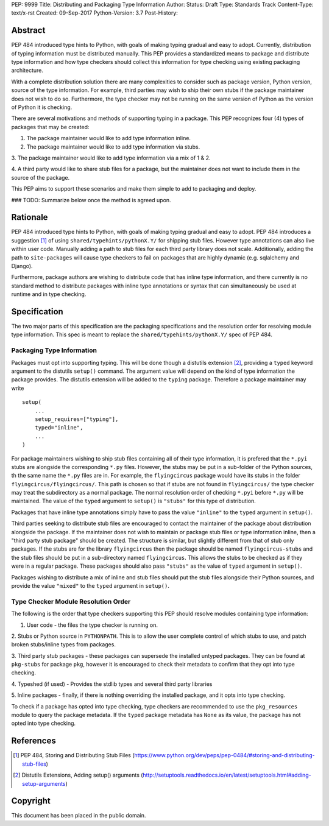 PEP: 9999 
Title: Distributing and Packaging Type Information
Author: 
Status: Draft
Type: Standards Track
Content-Type: text/x-rst
Created: 09-Sep-2017
Python-Version: 3.7
Post-History: 


Abstract
========

PEP 484 introduced type hints to Python, with goals of making typing
gradual and easy to adopt. Currently, distribution of typing information
must be distributed manually. This PEP provides a standardized means to
package and distribute type information and how type checkers should 
collect this information for type checking using existing packaging
architecture.

With a complete distribution solution there are many complexities to
consider such as package version, Python version, source of the type
information. For example, third parties may wish to ship their own stubs
if the package maintainer does not wish to do so. Furthermore, the type
checker may not be running on the same version of Python as the version
of Python it is checking.

There are several motivations and methods of supporting typing in a package.
This PEP recognizes four (4) types of packages that may be created:

1. The package maintainer would like to add type information inline.

2. The package maintainer would like to add type information via stubs.

3. The package maintainer would like to add type information via a mix
of 1 & 2.

4. A third party would like to share stub files for a package, but the
maintainer does not want to include them in the source of the package.

This PEP aims to support these scenarios and make them simple to add to
packaging and deploy.

### TODO: Summarize below once the method is agreed upon.

Rationale
=========

PEP 484 introduced type hints to Python, with goals of making typing
gradual and easy to adopt. PEP 484 introduces a suggestion [1]_ of using
``shared/typehints/pythonX.Y/`` for shipping stub files. However type
annotations can also live within user code. Manually adding a path to
stub files for each third party library does not scale. Additionally,
adding the path to ``site-packages`` will cause type checkers to fail
on packages that are highly dynamic (e.g. sqlalchemy and Django).

Furthermore, package authors are wishing to distribute code that has
inline type information, and there currently is no standard method to
distribute packages with inline type annotations or syntax that can
simultaneously be used at runtime and in type checking.

Specification
=============

The two major parts of this specification are the packaging specifications
and the resolution order for resolving module type information. This spec
is meant to replace the ``shared/typehints/pythonX.Y/`` spec of PEP 484. 

Packaging Type Information
--------------------------

Packages must opt into supporting typing. This will be done though a distutils
extension [2]_, providing a ``typed`` keyword argument to the distutils
``setup()`` command. The argument value will depend on the kind of type
information the package provides. The distutils extension will be added to the
``typing`` package. Therefore a package maintainer may write

::

    setup(
        ...
        setup_requires=["typing"],
        typed="inline",
        ...
    )

For package maintainers wishing to ship stub files containing all of their
type information, it is prefered that the ``*.pyi`` stubs are alongside the
corresponding ``*.py`` files. However, the stubs may be put in a sub-folder
of the Python sources, th the same name the ``*.py`` files are in. For 
example, the ``flyingcircus`` package would have its stubs in the folder
``flyingcircus/flyingcircus/``. This path is chosen so that if stubs are
not found in ``flyingcircus/`` the type checker may treat the subdirectory as
a normal package. The normal resolution order of checking ``*.pyi`` before
``*.py`` will be maintained. The value of the ``typed`` argument to 
``setup()`` is ``"stubs"`` for this type of distribution.

Packages that have inline type annotations simply have to pass the value
``"inline"`` to the ``typed`` argument in ``setup()``.

Third parties seeking to distribute stub files are encouraged to contact the
maintainer of the package about distribution alongside the package. If the
maintainer does not wish to maintain or package stub files or type information
inline, then a "third party stub package" should be created. The structure is
similar, but slightly different from that of stub only packages. If the stubs
are for the library ``flyingcircus`` then the package should be named 
``flyingcircus-stubs`` and the stub files should be put in a sub-directory
named ``flyingcircus``. This allows the stubs to be checked as if they were in
a regular package. These packages should also pass ``"stubs"`` as the value 
of ``typed`` argument in ``setup()``.

Packages wishing to distribute a mix of inline and stub files should put the
stub files alongside their Python sources, and provide the value ``"mixed"``
to the ``typed`` argument in ``setup()``.


Type Checker Module Resolution Order
------------------------------------

The following is the order that type checkers supporting this PEP should
resolve modules containing type information:

1. User code - the files the type checker is running on.

2. Stubs or Python source in ``PYTHONPATH``. This is to allow the user
complete control of which stubs to use, and patch broken stubs/inline
types from packages.

3. Third party stub packages - these packages can supersede the installed
untyped packages. They can be found at ``pkg-stubs`` for package ``pkg``,
however it is encouraged to check their metadata to confirm that they opt
into type checking.

4. Typeshed (if used) - Provides the stdlib types and several third party
libraries

5. Inline packages - finally, if there is nothing overriding the installed
package, and it opts into type checking.


To check if a package has opted into type checking, type checkers are
recommended to use the ``pkg_resources`` module to query the package
metadata. If the ``typed`` package metadata has ``None`` as its value, the
package has not opted into type checking.


References
==========

.. [1] PEP 484, Storing and Distributing Stub Files
   (https://www.python.org/dev/peps/pep-0484/#storing-and-distributing-stub-files)

.. [2] Distutils Extensions, Adding setup() arguments
   (http://setuptools.readthedocs.io/en/latest/setuptools.html#adding-setup-arguments)

Copyright
=========

This document has been placed in the public domain.



..
   Local Variables:
   mode: indented-text
   indent-tabs-mode: nil
   sentence-end-double-space: t
   fill-column: 70
   coding: utf-8
   End:
